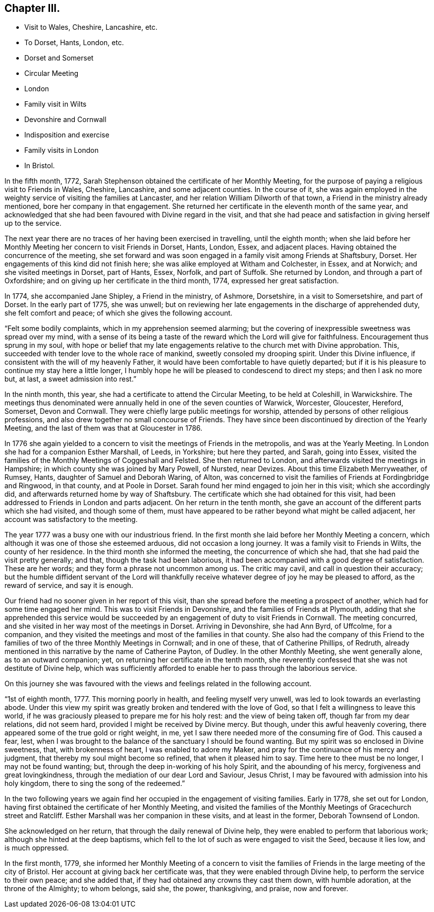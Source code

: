 == Chapter III.

[.chapter-synopsis]
* Visit to Wales, Cheshire, Lancashire, etc.
* To Dorset, Hants, London, etc.
* Dorset and Somerset
* Circular Meeting
* London
* Family visit in Wilts
* Devonshire and Cornwall
* Indisposition and exercise
* Family visits in London
* In Bristol.

In the fifth month, 1772,
Sarah Stephenson obtained the certificate of her Monthly Meeting,
for the purpose of paying a religious visit to Friends in Wales, Cheshire, Lancashire,
and some adjacent counties.
In the course of it,
she was again employed in the weighty service of visiting the families at Lancaster,
and her relation William Dilworth of that town,
a Friend in the ministry already mentioned, bore her company in that engagement.
She returned her certificate in the eleventh month of the same year,
and acknowledged that she had been favoured with Divine regard in the visit,
and that she had peace and satisfaction in giving herself up to the service.

The next year there are no traces of her having been exercised in travelling,
until the eighth month;
when she laid before her Monthly Meeting her concern to visit Friends in Dorset, Hants,
London, Essex, and adjacent places.
Having obtained the concurrence of the meeting,
she set forward and was soon engaged in a family visit among Friends at Shaftsbury,
Dorset.
Her engagements of this kind did not finish here;
she was alike employed at Witham and Colchester, in Essex, and at Norwich;
and she visited meetings in Dorset, part of Hants, Essex, Norfolk, and part of Suffolk.
She returned by London, and through a part of Oxfordshire;
and on giving up her certificate in the third month, 1774,
expressed her great satisfaction.

In 1774, she accompanied Jane Shipley, a Friend in the ministry, of Ashmore, Dorsetshire,
in a visit to Somersetshire, and part of Dorset.
In the early part of 1775, she was unwell;
but on reviewing her late engagements in the discharge of apprehended duty,
she felt comfort and peace; of which she gives the following account.

"`Felt some bodily complaints, which in my apprehension seemed alarming;
but the covering of inexpressible sweetness was spread over my mind,
with a sense of its being a taste of the reward which the Lord will give for faithfulness.
Encouragement thus sprung in my soul,
with hope or belief that my late engagements relative
to the church met with Divine approbation.
This, succeeded with tender love to the whole race of mankind,
sweetly consoled my drooping spirit.
Under this Divine influence, if consistent with the will of my heavenly Father,
it would have been comfortable to have quietly departed;
but if it is his pleasure to continue my stay here a little longer,
I humbly hope he will be pleased to condescend to direct my steps;
and then I ask no more but, at last, a sweet admission into rest.`"

In the ninth month, this year, she had a certificate to attend the Circular Meeting,
to be held at Coleshill, in Warwickshire.
The meetings thus denominated were annually held in one of the seven counties of Warwick,
Worcester, Gloucester, Hereford, Somerset, Devon and Cornwall.
They were chiefly large public meetings for worship,
attended by persons of other religious professions,
and also drew together no small concourse of Friends.
They have since been discontinued by direction of the Yearly Meeting,
and the last of them was that at Gloucester in 1786.

In 1776 she again yielded to a concern to visit the meetings of Friends in the metropolis,
and was at the Yearly Meeting.
In London she had for a companion Esther Marshall, of Leeds, in Yorkshire;
but here they parted, and Sarah, going into Essex,
visited the families of the Monthly Meetings of Coggeshall and Felsted.
She then returned to London, and afterwards visited the meetings in Hampshire;
in which county she was joined by Mary Powell, of Nursted, near Devizes.
About this time Elizabeth Merryweather, of Rumsey, Hants,
daughter of Samuel and Deborah Waring, of Alton,
was concerned to visit the families of Friends at Fordingbridge and Ringwood,
in that county, and at Poole in Dorset.
Sarah found her mind engaged to join her in this visit; which she accordingly did,
and afterwards returned home by way of Shaftsbury.
The certificate which she had obtained for this visit,
had been addressed to Friends in London and parts adjacent.
On her return in the tenth month,
she gave an account of the different parts which she had visited,
and though some of them,
must have appeared to be rather beyond what might be called adjacent,
her account was satisfactory to the meeting.

The year 1777 was a busy one with our industrious friend.
In the first month she laid before her Monthly Meeting a concern,
which although it was one of those she esteemed arduous, did not occasion a long journey.
It was a family visit to Friends in Wilts, the county of her residence.
In the third month she informed the meeting, the concurrence of which she had,
that she had paid the visit pretty generally; and that,
though the task had been laborious,
it had been accompanied with a good degree of satisfaction.
These are her words; and they form a phrase not uncommon among us.
The critic may cavil, and call in question their accuracy;
but the humble diffident servant of the Lord will thankfully
receive whatever degree of joy he may be pleased to afford,
as the reward of service, and say it is enough.

Our friend had no sooner given in her report of this visit,
than she spread before the meeting a prospect of another,
which had for some time engaged her mind.
This was to visit Friends in Devonshire, and the families of Friends at Plymouth,
adding that she apprehended this service would be succeeded
by an engagement of duty to visit Friends in Cornwall.
The meeting concurred, and she visited in her way most of the meetings in Dorset.
Arriving in Devonshire, she had Ann Byrd, of Uffcolme, for a companion,
and they visited the meetings and most of the families in that county.
She also had the company of this Friend to the families
of two of the three Monthly Meetings in Cornwall;
and in one of these, that of Catherine Phillips, of Redruth,
already mentioned in this narrative by the name of Catherine Payton, of Dudley.
In the other Monthly Meeting, she went generally alone, as to an outward companion; yet,
on returning her certificate in the tenth month,
she reverently confessed that she was not destitute of Divine help,
which was sufficiently afforded to enable her to pass through the laborious service.

On this journey she was favoured with the views and
feelings related in the following account.

"`1st of eighth month, 1777.
This morning poorly in health, and feeling myself very unwell,
was led to look towards an everlasting abode.
Under this view my spirit was greatly broken and tendered with the love of God,
so that I felt a willingness to leave this world,
if he was graciously pleased to prepare me for his holy rest:
and the view of being taken off, though far from my dear relations, did not seem hard,
provided I might be received by Divine mercy.
But though, under this awful heavenly covering,
there appeared some of the true gold or right weight, in me,
yet I saw there needed more of the consuming fire of God.
This caused a fear, lest,
when I was brought to the balance of the sanctuary I should be found wanting.
But my spirit was so enclosed in Divine sweetness, that, with brokenness of heart,
I was enabled to adore my Maker, and pray for the continuance of his mercy and judgment,
that thereby my soul might become so refined, that when it pleased him to say.
Time here to thee must be no longer, I may not be found wanting; but,
through the deep in-working of his holy Spirit, and the abounding of his mercy,
forgiveness and great lovingkindness,
through the mediation of our dear Lord and Saviour, Jesus Christ,
I may be favoured with admission into his holy kingdom,
there to sing the song of the redeemed.`"

In the two following years we again find her occupied
in the engagement of visiting families.
Early in 1778, she set out for London,
having first obtained the certificate of her Monthly Meeting,
and visited the families of the Monthly Meetings of Gracechurch street and Ratcliff.
Esther Marshall was her companion in these visits, and at least in the former,
Deborah Townsend of London.

She acknowledged on her return, that through the daily renewal of Divine help,
they were enabled to perform that laborious work;
although she hinted at the deep baptisms,
which fell to the lot of such as were engaged to visit the Seed, because it lies low,
and is much oppressed.

In the first month, 1779,
she informed her Monthly Meeting of a concern to visit the families
of Friends in the large meeting of the city of Bristol.
Her account at giving back her certificate was,
that they were enabled through Divine help, to perform the service to their own peace;
and she added that, if they had obtained any crowns they cast them down,
with humble adoration, at the throne of the Almighty; to whom belongs, said she,
the power, thanksgiving, and praise, now and forever.
